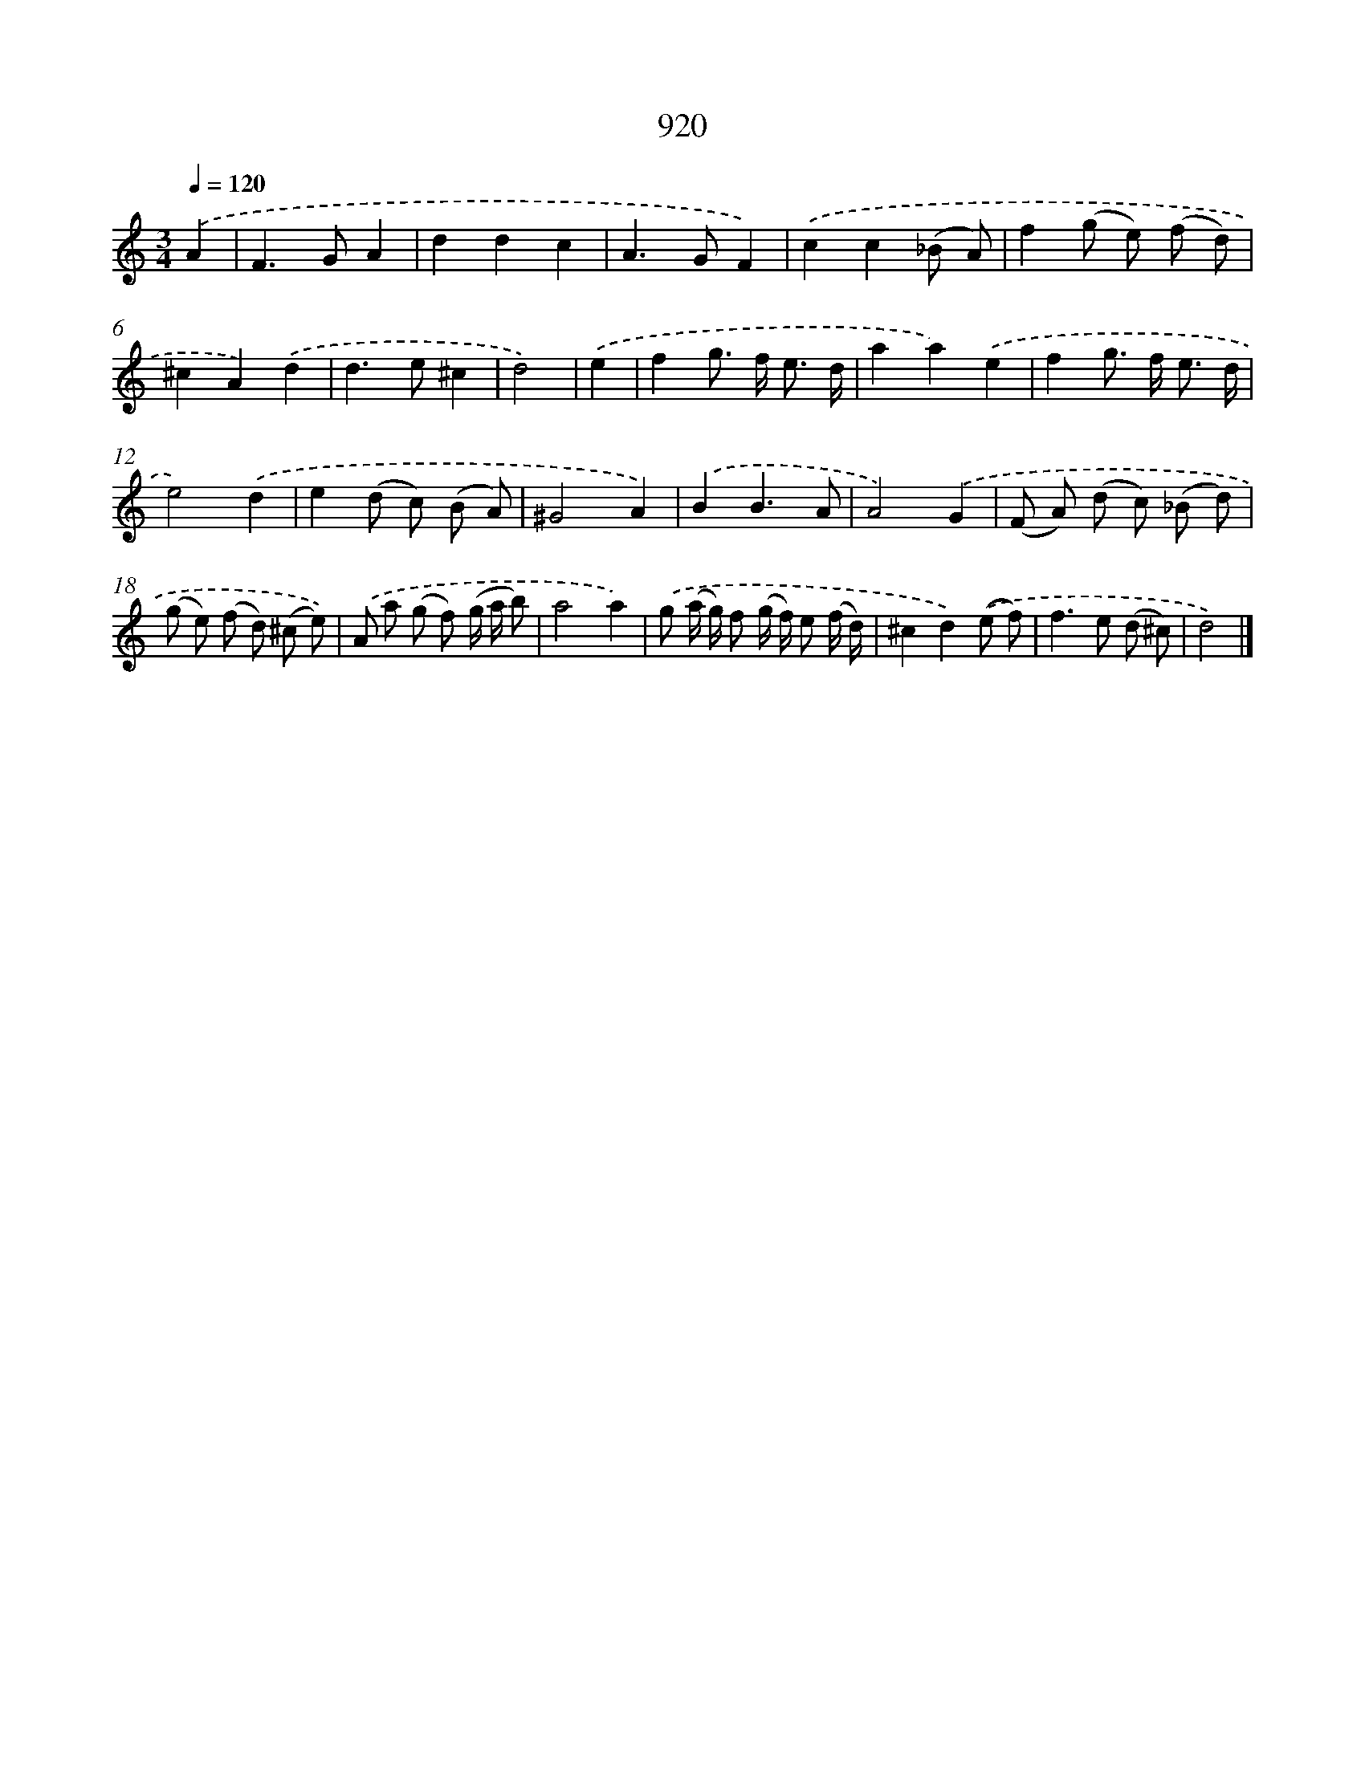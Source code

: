 X: 8692
T: 920
%%abc-version 2.0
%%abcx-abcm2ps-target-version 5.9.1 (29 Sep 2008)
%%abc-creator hum2abc beta
%%abcx-conversion-date 2018/11/01 14:36:49
%%humdrum-veritas 2391109843
%%humdrum-veritas-data 351269220
%%continueall 1
%%barnumbers 0
L: 1/8
M: 3/4
Q: 1/4=120
K: C clef=treble
.('A2 [I:setbarnb 1]|
F2>G2A2 |
d2d2c2 |
A2>G2F2) |
.('c2c2(_B A) |
f2(g e) (f d) |
^c2A2).('d2 |
d2>e2^c2 |
d4) |
.('e2 [I:setbarnb 9]|
f2g> f e3/ d/ |
a2a2).('e2 |
f2g> f e3/ d/ |
e4).('d2 |
e2(d c) (B A) |
^G4A2) |
.('B2B3A |
A4).('G2 |
(F A) (d c) (_B d) |
(g e) (f d) (^c e)) |
.('A a (g f) (g/ a/ b) |
a4a2) |
.('g (a/ g/) f (g/ f/) e (f/ d/) |
^c2d2).('(e f) |
f2>e2 (d ^c) |
d4) |]

